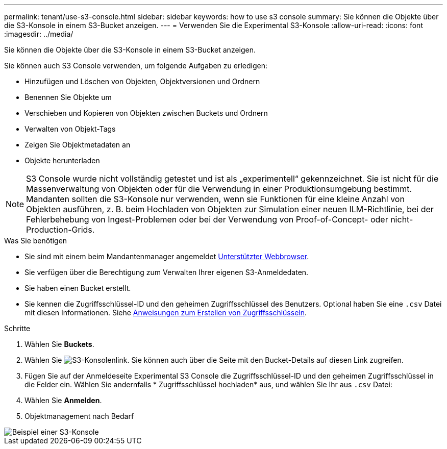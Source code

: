 ---
permalink: tenant/use-s3-console.html 
sidebar: sidebar 
keywords: how to use s3 console 
summary: Sie können die Objekte über die S3-Konsole in einem S3-Bucket anzeigen. 
---
= Verwenden Sie die Experimental S3-Konsole
:allow-uri-read: 
:icons: font
:imagesdir: ../media/


[role="lead"]
Sie können die Objekte über die S3-Konsole in einem S3-Bucket anzeigen.

Sie können auch S3 Console verwenden, um folgende Aufgaben zu erledigen:

* Hinzufügen und Löschen von Objekten, Objektversionen und Ordnern
* Benennen Sie Objekte um
* Verschieben und Kopieren von Objekten zwischen Buckets und Ordnern
* Verwalten von Objekt-Tags
* Zeigen Sie Objektmetadaten an
* Objekte herunterladen



NOTE: S3 Console wurde nicht vollständig getestet und ist als „experimentell“ gekennzeichnet. Sie ist nicht für die Massenverwaltung von Objekten oder für die Verwendung in einer Produktionsumgebung bestimmt. Mandanten sollten die S3-Konsole nur verwenden, wenn sie Funktionen für eine kleine Anzahl von Objekten ausführen, z. B. beim Hochladen von Objekten zur Simulation einer neuen ILM-Richtlinie, bei der Fehlerbehebung von Ingest-Problemen oder bei der Verwendung von Proof-of-Concept- oder nicht-Production-Grids.

.Was Sie benötigen
* Sie sind mit einem beim Mandantenmanager angemeldet xref:../admin/web-browser-requirements.adoc[Unterstützter Webbrowser].
* Sie verfügen über die Berechtigung zum Verwalten Ihrer eigenen S3-Anmeldedaten.
* Sie haben einen Bucket erstellt.
* Sie kennen die Zugriffsschlüssel-ID und den geheimen Zugriffsschlüssel des Benutzers. Optional haben Sie eine `.csv` Datei mit diesen Informationen. Siehe xref:creating-your-own-s3-access-keys.adoc[Anweisungen zum Erstellen von Zugriffsschlüsseln].


.Schritte
. Wählen Sie *Buckets*.
. Wählen Sie image:../media/s3_console_link.png["S3-Konsolenlink"]. Sie können auch über die Seite mit den Bucket-Details auf diesen Link zugreifen.
. Fügen Sie auf der Anmeldeseite Experimental S3 Console die Zugriffsschlüssel-ID und den geheimen Zugriffsschlüssel in die Felder ein. Wählen Sie andernfalls * Zugriffsschlüssel hochladen* aus, und wählen Sie Ihr aus `.csv` Datei:
. Wählen Sie *Anmelden*.
. Objektmanagement nach Bedarf


image::../media/s3_console_example.png[Beispiel einer S3-Konsole]
